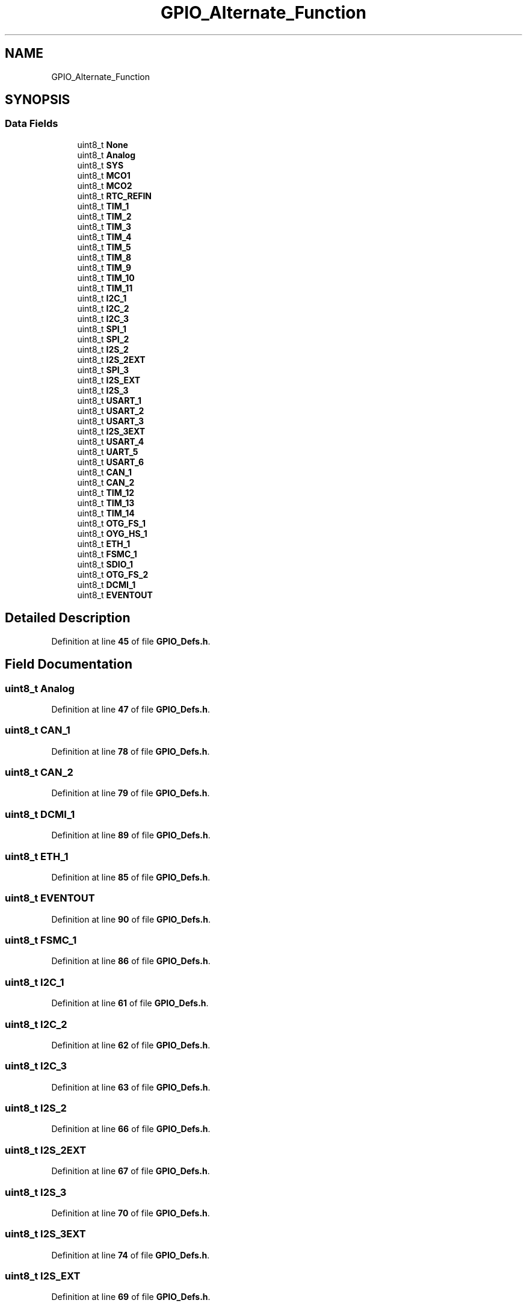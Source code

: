 .TH "GPIO_Alternate_Function" 3 "Version JSTDRVF4" "Joystick Driver" \" -*- nroff -*-
.ad l
.nh
.SH NAME
GPIO_Alternate_Function
.SH SYNOPSIS
.br
.PP
.SS "Data Fields"

.in +1c
.ti -1c
.RI "uint8_t \fBNone\fP"
.br
.ti -1c
.RI "uint8_t \fBAnalog\fP"
.br
.ti -1c
.RI "uint8_t \fBSYS\fP"
.br
.ti -1c
.RI "uint8_t \fBMCO1\fP"
.br
.ti -1c
.RI "uint8_t \fBMCO2\fP"
.br
.ti -1c
.RI "uint8_t \fBRTC_REFIN\fP"
.br
.ti -1c
.RI "uint8_t \fBTIM_1\fP"
.br
.ti -1c
.RI "uint8_t \fBTIM_2\fP"
.br
.ti -1c
.RI "uint8_t \fBTIM_3\fP"
.br
.ti -1c
.RI "uint8_t \fBTIM_4\fP"
.br
.ti -1c
.RI "uint8_t \fBTIM_5\fP"
.br
.ti -1c
.RI "uint8_t \fBTIM_8\fP"
.br
.ti -1c
.RI "uint8_t \fBTIM_9\fP"
.br
.ti -1c
.RI "uint8_t \fBTIM_10\fP"
.br
.ti -1c
.RI "uint8_t \fBTIM_11\fP"
.br
.ti -1c
.RI "uint8_t \fBI2C_1\fP"
.br
.ti -1c
.RI "uint8_t \fBI2C_2\fP"
.br
.ti -1c
.RI "uint8_t \fBI2C_3\fP"
.br
.ti -1c
.RI "uint8_t \fBSPI_1\fP"
.br
.ti -1c
.RI "uint8_t \fBSPI_2\fP"
.br
.ti -1c
.RI "uint8_t \fBI2S_2\fP"
.br
.ti -1c
.RI "uint8_t \fBI2S_2EXT\fP"
.br
.ti -1c
.RI "uint8_t \fBSPI_3\fP"
.br
.ti -1c
.RI "uint8_t \fBI2S_EXT\fP"
.br
.ti -1c
.RI "uint8_t \fBI2S_3\fP"
.br
.ti -1c
.RI "uint8_t \fBUSART_1\fP"
.br
.ti -1c
.RI "uint8_t \fBUSART_2\fP"
.br
.ti -1c
.RI "uint8_t \fBUSART_3\fP"
.br
.ti -1c
.RI "uint8_t \fBI2S_3EXT\fP"
.br
.ti -1c
.RI "uint8_t \fBUSART_4\fP"
.br
.ti -1c
.RI "uint8_t \fBUART_5\fP"
.br
.ti -1c
.RI "uint8_t \fBUSART_6\fP"
.br
.ti -1c
.RI "uint8_t \fBCAN_1\fP"
.br
.ti -1c
.RI "uint8_t \fBCAN_2\fP"
.br
.ti -1c
.RI "uint8_t \fBTIM_12\fP"
.br
.ti -1c
.RI "uint8_t \fBTIM_13\fP"
.br
.ti -1c
.RI "uint8_t \fBTIM_14\fP"
.br
.ti -1c
.RI "uint8_t \fBOTG_FS_1\fP"
.br
.ti -1c
.RI "uint8_t \fBOYG_HS_1\fP"
.br
.ti -1c
.RI "uint8_t \fBETH_1\fP"
.br
.ti -1c
.RI "uint8_t \fBFSMC_1\fP"
.br
.ti -1c
.RI "uint8_t \fBSDIO_1\fP"
.br
.ti -1c
.RI "uint8_t \fBOTG_FS_2\fP"
.br
.ti -1c
.RI "uint8_t \fBDCMI_1\fP"
.br
.ti -1c
.RI "uint8_t \fBEVENTOUT\fP"
.br
.in -1c
.SH "Detailed Description"
.PP 
Definition at line \fB45\fP of file \fBGPIO_Defs\&.h\fP\&.
.SH "Field Documentation"
.PP 
.SS "uint8_t Analog"

.PP
Definition at line \fB47\fP of file \fBGPIO_Defs\&.h\fP\&.
.SS "uint8_t CAN_1"

.PP
Definition at line \fB78\fP of file \fBGPIO_Defs\&.h\fP\&.
.SS "uint8_t CAN_2"

.PP
Definition at line \fB79\fP of file \fBGPIO_Defs\&.h\fP\&.
.SS "uint8_t DCMI_1"

.PP
Definition at line \fB89\fP of file \fBGPIO_Defs\&.h\fP\&.
.SS "uint8_t ETH_1"

.PP
Definition at line \fB85\fP of file \fBGPIO_Defs\&.h\fP\&.
.SS "uint8_t EVENTOUT"

.PP
Definition at line \fB90\fP of file \fBGPIO_Defs\&.h\fP\&.
.SS "uint8_t FSMC_1"

.PP
Definition at line \fB86\fP of file \fBGPIO_Defs\&.h\fP\&.
.SS "uint8_t I2C_1"

.PP
Definition at line \fB61\fP of file \fBGPIO_Defs\&.h\fP\&.
.SS "uint8_t I2C_2"

.PP
Definition at line \fB62\fP of file \fBGPIO_Defs\&.h\fP\&.
.SS "uint8_t I2C_3"

.PP
Definition at line \fB63\fP of file \fBGPIO_Defs\&.h\fP\&.
.SS "uint8_t I2S_2"

.PP
Definition at line \fB66\fP of file \fBGPIO_Defs\&.h\fP\&.
.SS "uint8_t I2S_2EXT"

.PP
Definition at line \fB67\fP of file \fBGPIO_Defs\&.h\fP\&.
.SS "uint8_t I2S_3"

.PP
Definition at line \fB70\fP of file \fBGPIO_Defs\&.h\fP\&.
.SS "uint8_t I2S_3EXT"

.PP
Definition at line \fB74\fP of file \fBGPIO_Defs\&.h\fP\&.
.SS "uint8_t I2S_EXT"

.PP
Definition at line \fB69\fP of file \fBGPIO_Defs\&.h\fP\&.
.SS "uint8_t MCO1"

.PP
Definition at line \fB49\fP of file \fBGPIO_Defs\&.h\fP\&.
.SS "uint8_t MCO2"

.PP
Definition at line \fB50\fP of file \fBGPIO_Defs\&.h\fP\&.
.SS "uint8_t None"

.PP
Definition at line \fB46\fP of file \fBGPIO_Defs\&.h\fP\&.
.SS "uint8_t OTG_FS_1"

.PP
Definition at line \fB83\fP of file \fBGPIO_Defs\&.h\fP\&.
.SS "uint8_t OTG_FS_2"

.PP
Definition at line \fB88\fP of file \fBGPIO_Defs\&.h\fP\&.
.SS "uint8_t OYG_HS_1"

.PP
Definition at line \fB84\fP of file \fBGPIO_Defs\&.h\fP\&.
.SS "uint8_t RTC_REFIN"

.PP
Definition at line \fB51\fP of file \fBGPIO_Defs\&.h\fP\&.
.SS "uint8_t SDIO_1"

.PP
Definition at line \fB87\fP of file \fBGPIO_Defs\&.h\fP\&.
.SS "uint8_t SPI_1"

.PP
Definition at line \fB64\fP of file \fBGPIO_Defs\&.h\fP\&.
.SS "uint8_t SPI_2"

.PP
Definition at line \fB65\fP of file \fBGPIO_Defs\&.h\fP\&.
.SS "uint8_t SPI_3"

.PP
Definition at line \fB68\fP of file \fBGPIO_Defs\&.h\fP\&.
.SS "uint8_t SYS"

.PP
Definition at line \fB48\fP of file \fBGPIO_Defs\&.h\fP\&.
.SS "uint8_t TIM_1"

.PP
Definition at line \fB52\fP of file \fBGPIO_Defs\&.h\fP\&.
.SS "uint8_t TIM_10"

.PP
Definition at line \fB59\fP of file \fBGPIO_Defs\&.h\fP\&.
.SS "uint8_t TIM_11"

.PP
Definition at line \fB60\fP of file \fBGPIO_Defs\&.h\fP\&.
.SS "uint8_t TIM_12"

.PP
Definition at line \fB80\fP of file \fBGPIO_Defs\&.h\fP\&.
.SS "uint8_t TIM_13"

.PP
Definition at line \fB81\fP of file \fBGPIO_Defs\&.h\fP\&.
.SS "uint8_t TIM_14"

.PP
Definition at line \fB82\fP of file \fBGPIO_Defs\&.h\fP\&.
.SS "uint8_t TIM_2"

.PP
Definition at line \fB53\fP of file \fBGPIO_Defs\&.h\fP\&.
.SS "uint8_t TIM_3"

.PP
Definition at line \fB54\fP of file \fBGPIO_Defs\&.h\fP\&.
.SS "uint8_t TIM_4"

.PP
Definition at line \fB55\fP of file \fBGPIO_Defs\&.h\fP\&.
.SS "uint8_t TIM_5"

.PP
Definition at line \fB56\fP of file \fBGPIO_Defs\&.h\fP\&.
.SS "uint8_t TIM_8"

.PP
Definition at line \fB57\fP of file \fBGPIO_Defs\&.h\fP\&.
.SS "uint8_t TIM_9"

.PP
Definition at line \fB58\fP of file \fBGPIO_Defs\&.h\fP\&.
.SS "uint8_t UART_5"

.PP
Definition at line \fB76\fP of file \fBGPIO_Defs\&.h\fP\&.
.SS "uint8_t USART_1"

.PP
Definition at line \fB71\fP of file \fBGPIO_Defs\&.h\fP\&.
.SS "uint8_t USART_2"

.PP
Definition at line \fB72\fP of file \fBGPIO_Defs\&.h\fP\&.
.SS "uint8_t USART_3"

.PP
Definition at line \fB73\fP of file \fBGPIO_Defs\&.h\fP\&.
.SS "uint8_t USART_4"

.PP
Definition at line \fB75\fP of file \fBGPIO_Defs\&.h\fP\&.
.SS "uint8_t USART_6"

.PP
Definition at line \fB77\fP of file \fBGPIO_Defs\&.h\fP\&.

.SH "Author"
.PP 
Generated automatically by Doxygen for Joystick Driver from the source code\&.
